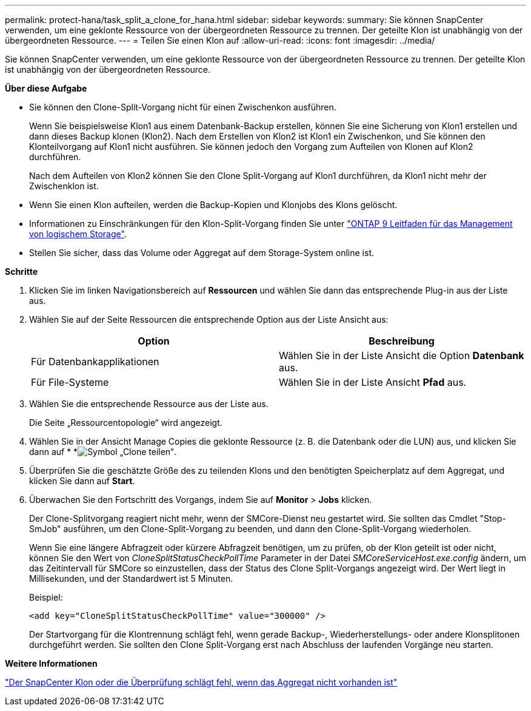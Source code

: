---
permalink: protect-hana/task_split_a_clone_for_hana.html 
sidebar: sidebar 
keywords:  
summary: Sie können SnapCenter verwenden, um eine geklonte Ressource von der übergeordneten Ressource zu trennen. Der geteilte Klon ist unabhängig von der übergeordneten Ressource. 
---
= Teilen Sie einen Klon auf
:allow-uri-read: 
:icons: font
:imagesdir: ../media/


[role="lead"]
Sie können SnapCenter verwenden, um eine geklonte Ressource von der übergeordneten Ressource zu trennen. Der geteilte Klon ist unabhängig von der übergeordneten Ressource.

*Über diese Aufgabe*

* Sie können den Clone-Split-Vorgang nicht für einen Zwischenkon ausführen.
+
Wenn Sie beispielsweise Klon1 aus einem Datenbank-Backup erstellen, können Sie eine Sicherung von Klon1 erstellen und dann dieses Backup klonen (Klon2). Nach dem Erstellen von Klon2 ist Klon1 ein Zwischenkon, und Sie können den Klonteilvorgang auf Klon1 nicht ausführen. Sie können jedoch den Vorgang zum Aufteilen von Klonen auf Klon2 durchführen.

+
Nach dem Aufteilen von Klon2 können Sie den Clone Split-Vorgang auf Klon1 durchführen, da Klon1 nicht mehr der Zwischenklon ist.

* Wenn Sie einen Klon aufteilen, werden die Backup-Kopien und Klonjobs des Klons gelöscht.
* Informationen zu Einschränkungen für den Klon-Split-Vorgang finden Sie unter http://docs.netapp.com/ontap-9/topic/com.netapp.doc.dot-cm-vsmg/home.html["ONTAP 9 Leitfaden für das Management von logischem Storage"^].
* Stellen Sie sicher, dass das Volume oder Aggregat auf dem Storage-System online ist.


*Schritte*

. Klicken Sie im linken Navigationsbereich auf *Ressourcen* und wählen Sie dann das entsprechende Plug-in aus der Liste aus.
. Wählen Sie auf der Seite Ressourcen die entsprechende Option aus der Liste Ansicht aus:
+
|===
| Option | Beschreibung 


 a| 
Für Datenbankapplikationen
 a| 
Wählen Sie in der Liste Ansicht die Option *Datenbank* aus.



 a| 
Für File-Systeme
 a| 
Wählen Sie in der Liste Ansicht *Pfad* aus.

|===
. Wählen Sie die entsprechende Ressource aus der Liste aus.
+
Die Seite „Ressourcentopologie“ wird angezeigt.

. Wählen Sie in der Ansicht Manage Copies die geklonte Ressource (z. B. die Datenbank oder die LUN) aus, und klicken Sie dann auf * *image:../media/split_cone.gif["Symbol „Clone teilen“"].
. Überprüfen Sie die geschätzte Größe des zu teilenden Klons und den benötigten Speicherplatz auf dem Aggregat, und klicken Sie dann auf *Start*.
. Überwachen Sie den Fortschritt des Vorgangs, indem Sie auf *Monitor* > *Jobs* klicken.
+
Der Clone-Splitvorgang reagiert nicht mehr, wenn der SMCore-Dienst neu gestartet wird. Sie sollten das Cmdlet "Stop-SmJob" ausführen, um den Clone-Split-Vorgang zu beenden, und dann den Clone-Split-Vorgang wiederholen.

+
Wenn Sie eine längere Abfragzeit oder kürzere Abfragzeit benötigen, um zu prüfen, ob der Klon geteilt ist oder nicht, können Sie den Wert von _CloneSplitStatusCheckPollTime_ Parameter in der Datei _SMCoreServiceHost.exe.config_ ändern, um das Zeitintervall für SMCore so einzustellen, dass der Status des Clone Split-Vorgangs angezeigt wird. Der Wert liegt in Millisekunden, und der Standardwert ist 5 Minuten.

+
Beispiel:

+
[listing]
----
<add key="CloneSplitStatusCheckPollTime" value="300000" />
----
+
Der Startvorgang für die Klontrennung schlägt fehl, wenn gerade Backup-, Wiederherstellungs- oder andere Klonsplitonen durchgeführt werden. Sie sollten den Clone Split-Vorgang erst nach Abschluss der laufenden Vorgänge neu starten.



*Weitere Informationen*

https://kb.netapp.com/Advice_and_Troubleshooting/Data_Protection_and_Security/SnapCenter/SnapCenter_clone_or_verfication_fails_with_aggregate_does_not_exist["Der SnapCenter Klon oder die Überprüfung schlägt fehl, wenn das Aggregat nicht vorhanden ist"]
